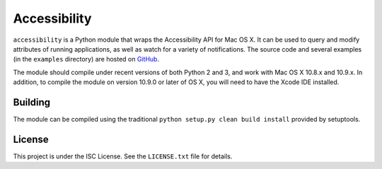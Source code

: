 Accessibility
=============
``accessibility`` is a Python module that wraps the Accessibility API for Mac OS X. It can be used to query and modify attributes of running applications, as well as watch for a variety of notifications. The source code and several examples (in the ``examples`` directory) are hosted on `GitHub <https://github.com/atheriel/accessibility>`_.

The module should compile under recent versions of both Python 2 and 3, and work with Mac OS X 10.8.x and 10.9.x. In addition, to compile the module on version 10.9.0 or later of OS X, you will need to have the Xcode IDE installed.

Building
--------
The module can be compiled using the traditional ``python setup.py clean build install`` provided by setuptools.

License
-------
This project is under the ISC License. See the ``LICENSE.txt`` file for details.
